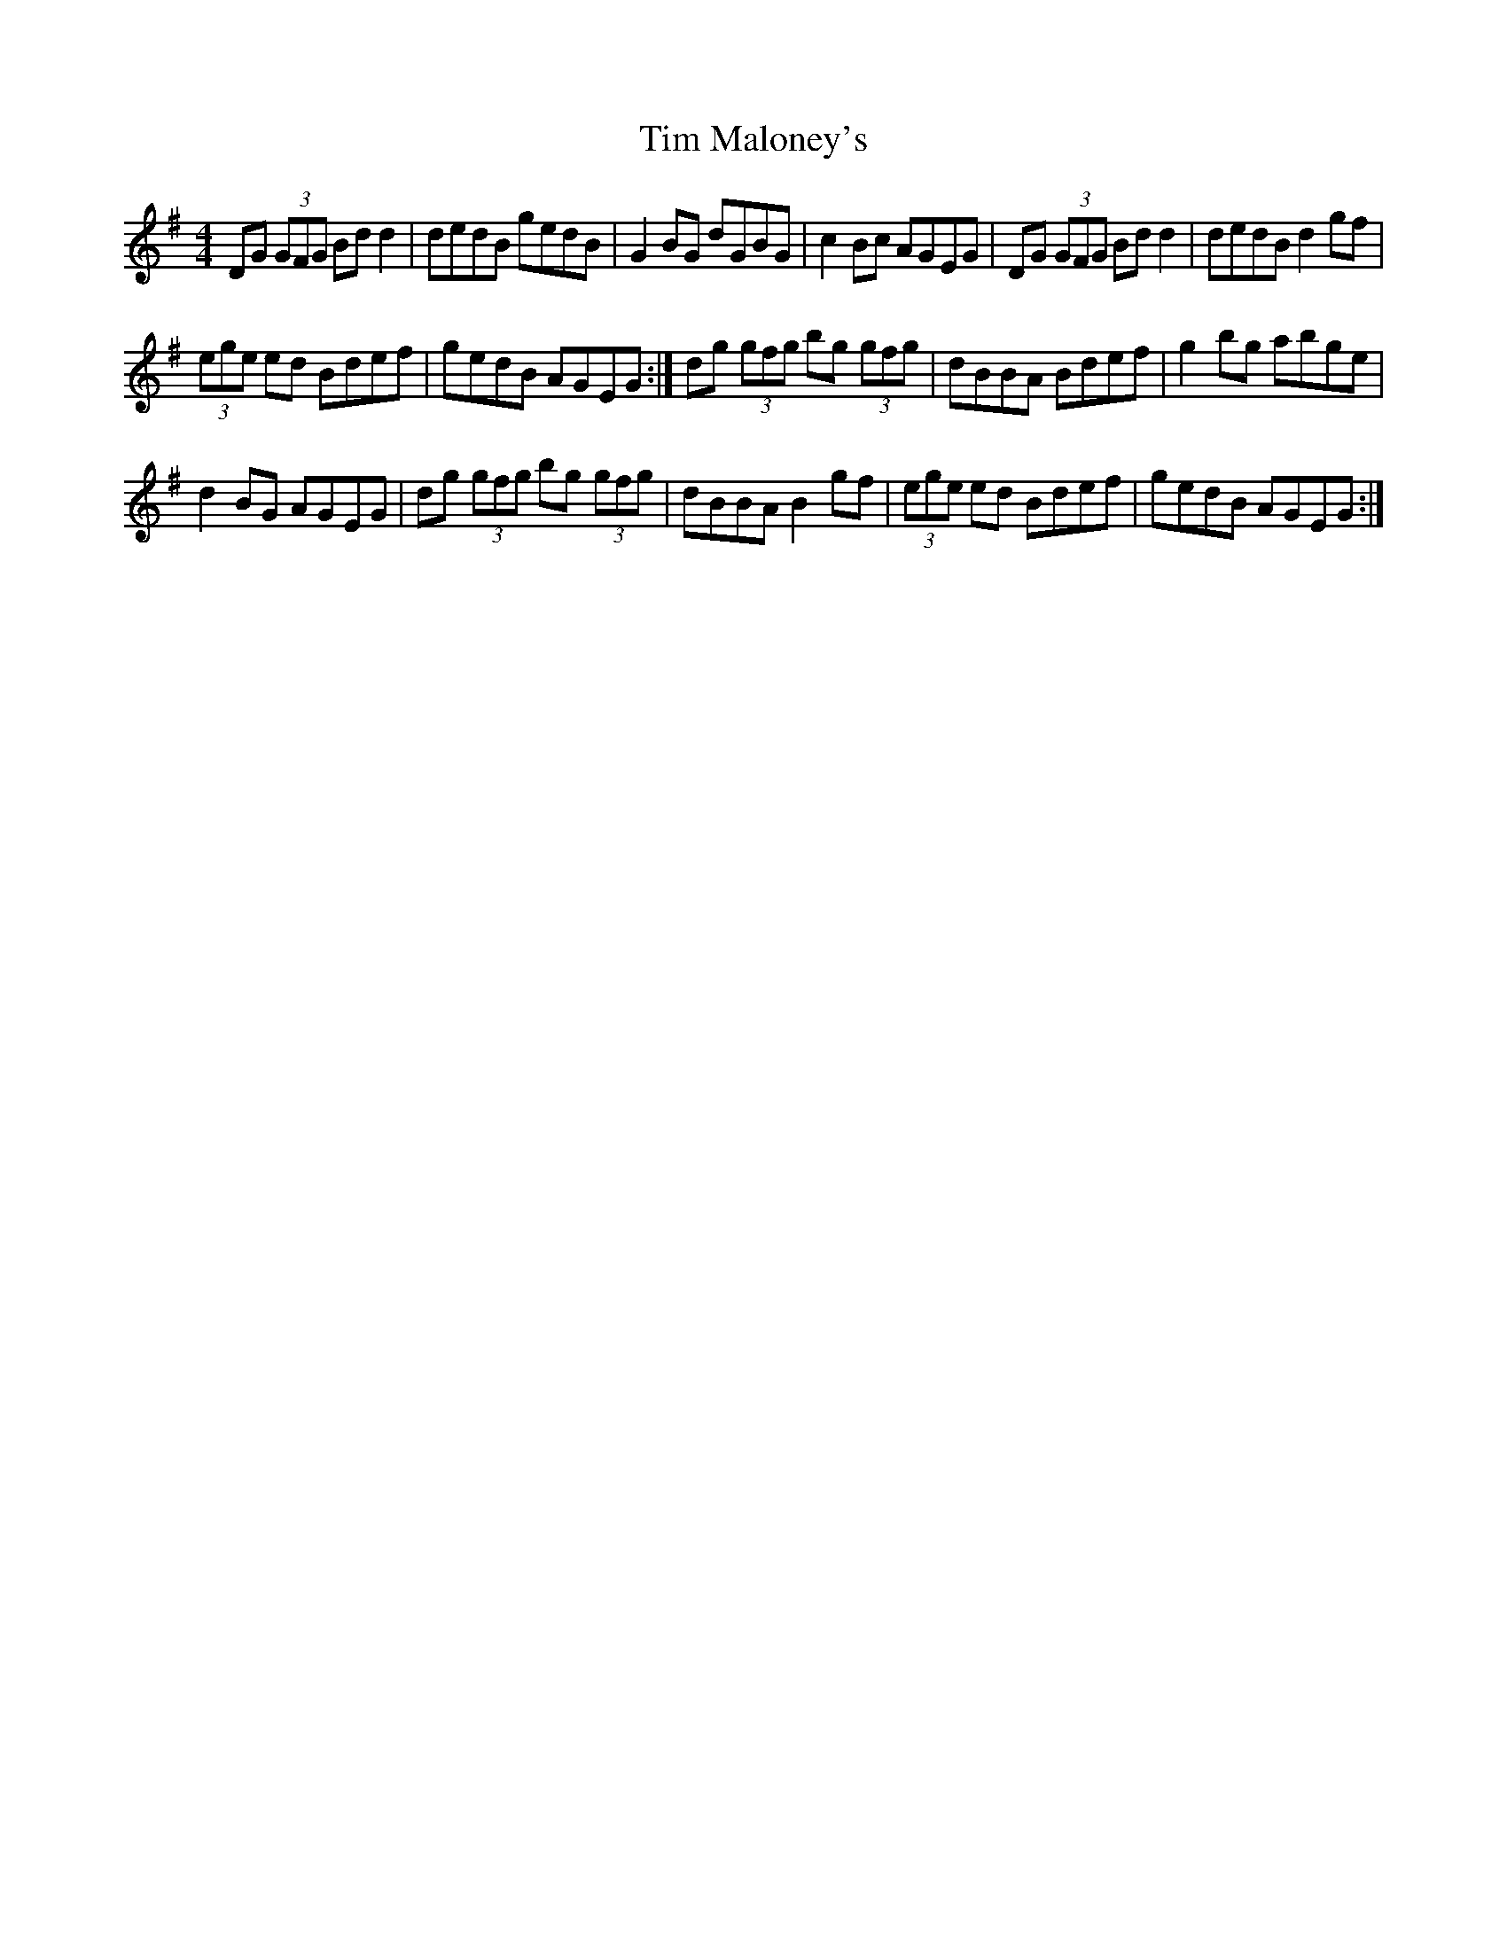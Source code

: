 X:1
T:Tim Maloney's
L:1/8
M:4/4
I:linebreak $
K:G
V:1 treble 
V:1
 DG (3GFG Bd d2 | dedB gedB | G2 BG dGBG | c2 Bc AGEG | DG (3GFG Bd d2 | dedB d2 gf |$ %6
 (3ege ed Bdef | gedB AGEG :| dg (3gfg bg (3gfg | dBBA Bdef | g2 bg abge |$ d2 BG AGEG | %12
 dg (3gfg bg (3gfg | dBBA B2 gf | (3ege ed Bdef | gedB AGEG :| %16
